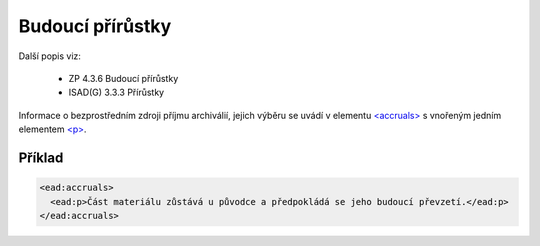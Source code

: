 .. _ead_item_types_accruals:

=====================
Budoucí přírůstky
=====================

Další popis viz: 

 - ZP 4.3.6 Budoucí přírůstky
 - ISAD(G) 3.3.3 Přírůstky


Informace o bezprostředním zdroji příjmu archiválií, jejich výběru
se uvádí v elementu `<accruals> <https://loc.gov/ead/EAD3taglib/EAD3-TL-eng.html#elem-accruals>`_
s vnořeným jedním elementem 
`<p> <https://loc.gov/ead/EAD3taglib/EAD3-TL-eng.html#elem-p>`_.




Příklad
=============

.. code-block:: xml

  <ead:accruals>
    <ead:p>Část materiálu zůstává u původce a předpokládá se jeho budoucí převzetí.</ead:p>
  </ead:accruals>

